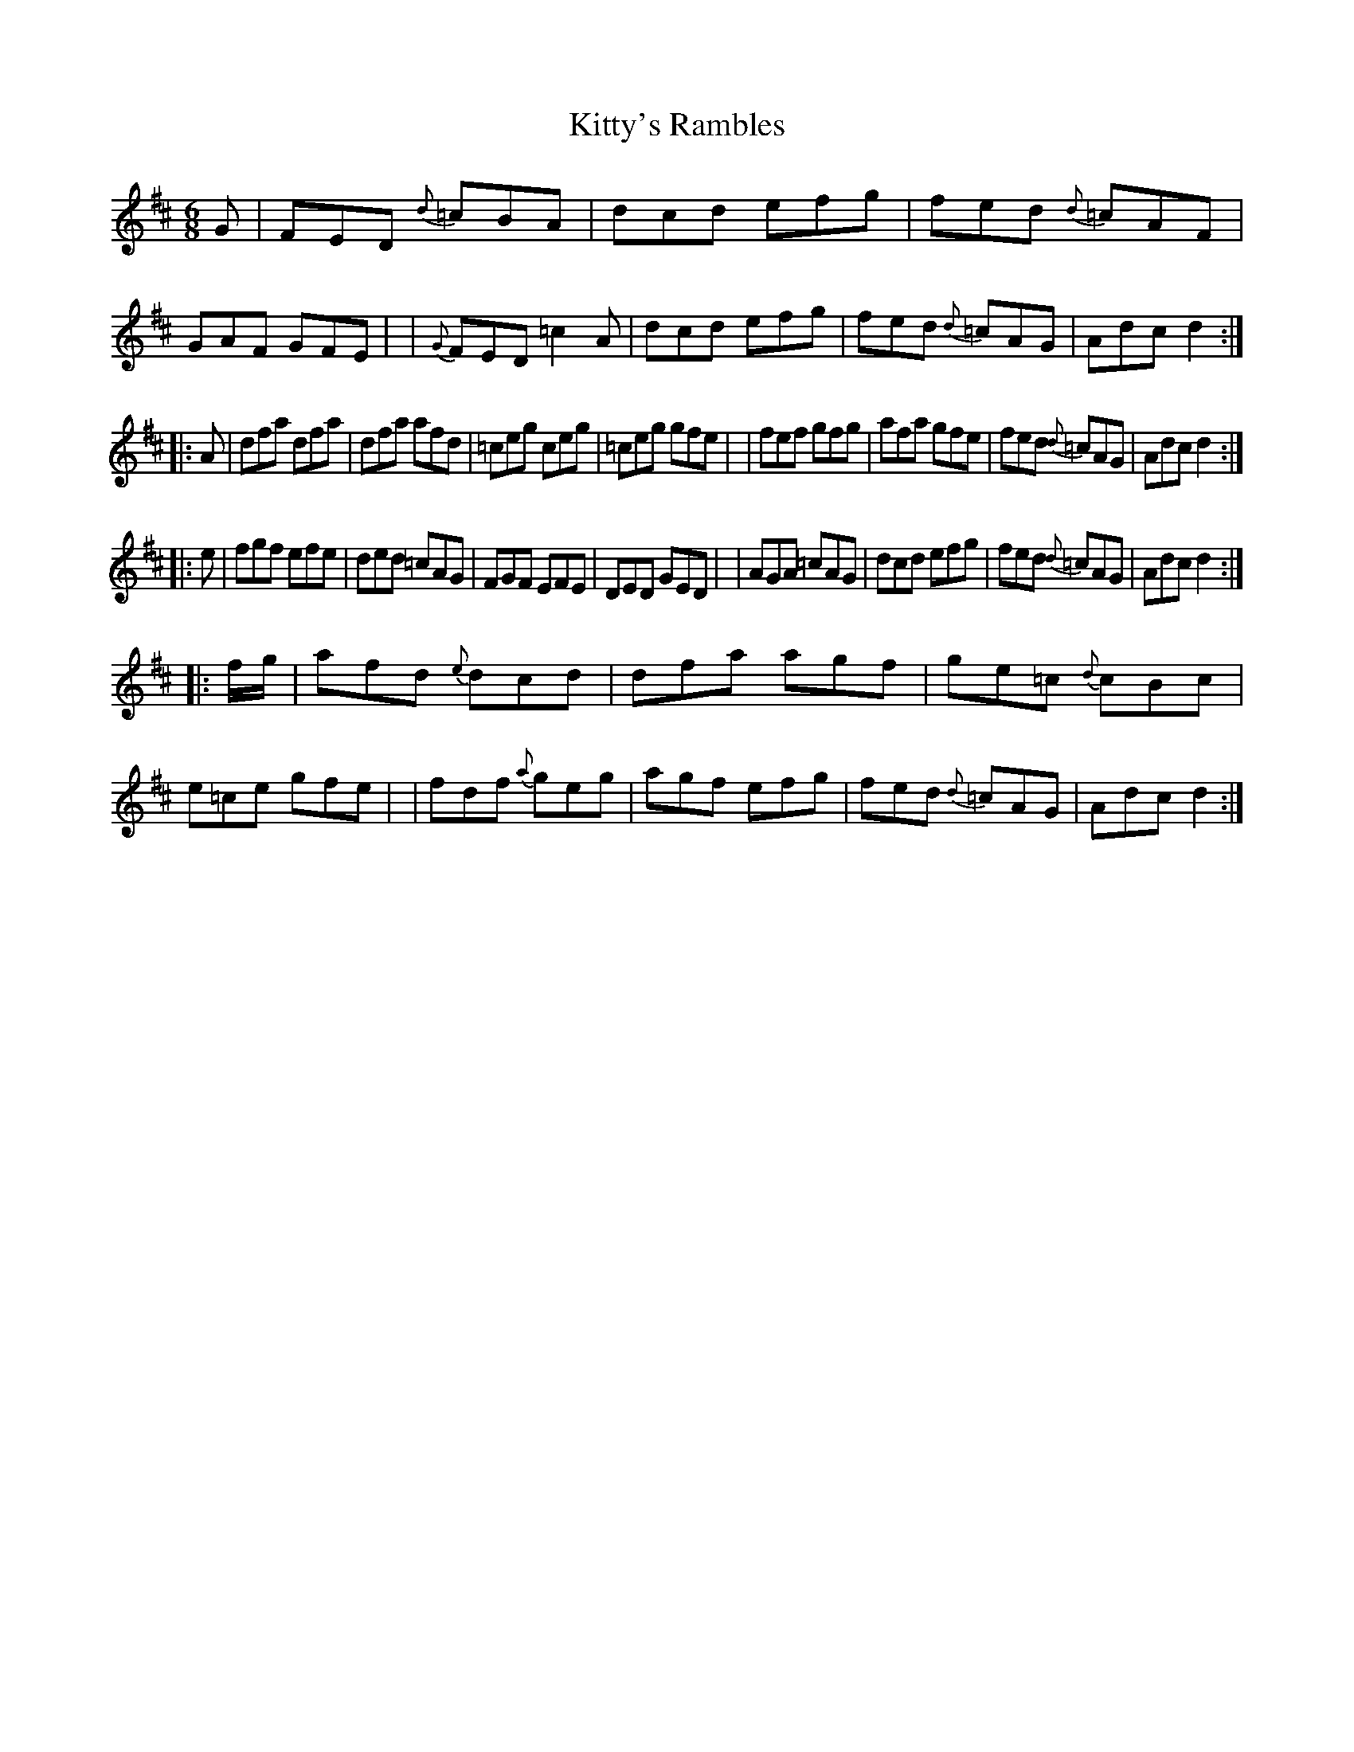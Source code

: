 X: 5
T: Kitty's Rambles
B: Francis O'Neill: "The Dance Music of Ireland" (1907) #5
R: double jig
%S: s:2 b:16(8+8)
%S: s:4 b:16(4+4+4+4)
Z: Frank Nordberg - http://www.musicaviva.com
M: 6/8
L: 1/8
K: D
%%slurgraces 1
%%graceslurs 1
G \
| FED {d}=cBA | dcd efg | fed {d}=cAF | GAF GFE |\
| {G}FED =c2A | dcd efg | fed {d}=cAG | Adc d2 :|
|: A \
| dfa dfa | dfa afd | =ceg ceg | =ceg gfe |\
| fef gfg | afa gfe | fed {d}=cAG | Adc d2 :|
|: e \
| fgf efe | ded =cAG | FGF EFE | DED GED |\
| AGA =cAG | dcd efg | fed {d}=cAG | Adc d2 :|
|: f/g/ \
| afd {e}dcd | dfa agf | ge=c {d}cBc | e=ce gfe |\
| fdf {a}geg | agf efg | fed {d}=cAG | Adc d2 :|
